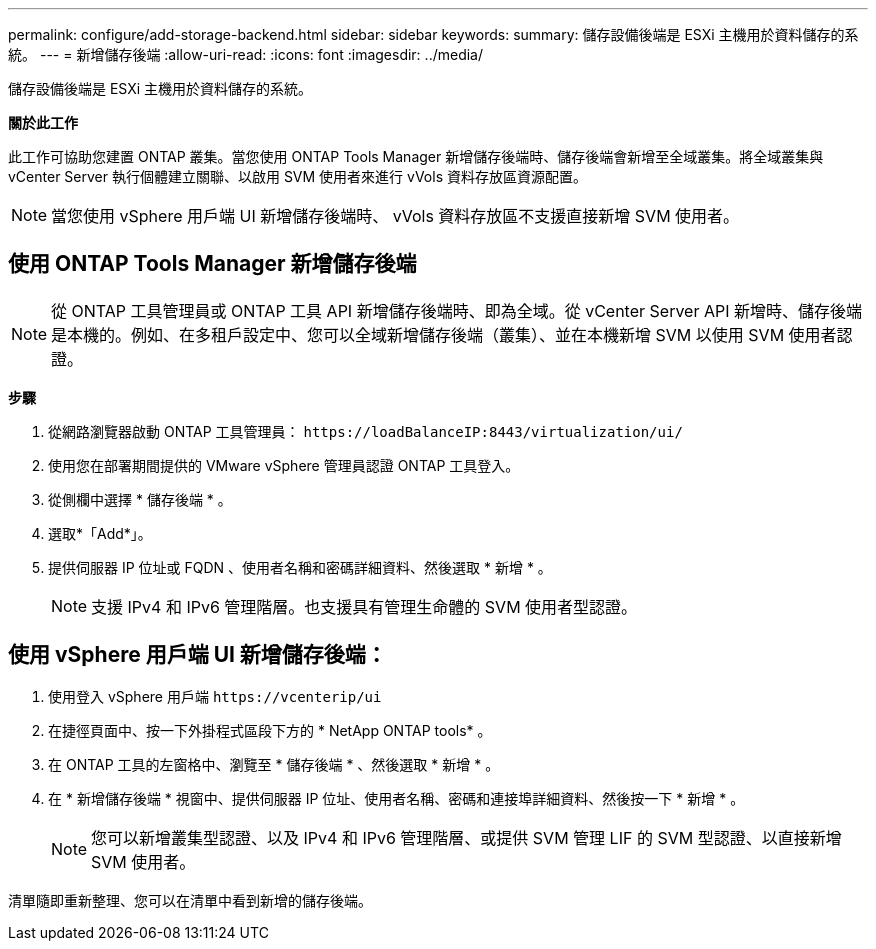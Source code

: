 ---
permalink: configure/add-storage-backend.html 
sidebar: sidebar 
keywords:  
summary: 儲存設備後端是 ESXi 主機用於資料儲存的系統。 
---
= 新增儲存後端
:allow-uri-read: 
:icons: font
:imagesdir: ../media/


[role="lead"]
儲存設備後端是 ESXi 主機用於資料儲存的系統。

*關於此工作*

此工作可協助您建置 ONTAP 叢集。當您使用 ONTAP Tools Manager 新增儲存後端時、儲存後端會新增至全域叢集。將全域叢集與 vCenter Server 執行個體建立關聯、以啟用 SVM 使用者來進行 vVols 資料存放區資源配置。


NOTE: 當您使用 vSphere 用戶端 UI 新增儲存後端時、 vVols 資料存放區不支援直接新增 SVM 使用者。



== 使用 ONTAP Tools Manager 新增儲存後端


NOTE: 從 ONTAP 工具管理員或 ONTAP 工具 API 新增儲存後端時、即為全域。從 vCenter Server API 新增時、儲存後端是本機的。例如、在多租戶設定中、您可以全域新增儲存後端（叢集）、並在本機新增 SVM 以使用 SVM 使用者認證。

*步驟*

. 從網路瀏覽器啟動 ONTAP 工具管理員： `\https://loadBalanceIP:8443/virtualization/ui/`
. 使用您在部署期間提供的 VMware vSphere 管理員認證 ONTAP 工具登入。
. 從側欄中選擇 * 儲存後端 * 。
. 選取*「Add*」。
. 提供伺服器 IP 位址或 FQDN 、使用者名稱和密碼詳細資料、然後選取 * 新增 * 。
+

NOTE: 支援 IPv4 和 IPv6 管理階層。也支援具有管理生命體的 SVM 使用者型認證。





== 使用 vSphere 用戶端 UI 新增儲存後端：

. 使用登入 vSphere 用戶端 `\https://vcenterip/ui`
. 在捷徑頁面中、按一下外掛程式區段下方的 * NetApp ONTAP tools* 。
. 在 ONTAP 工具的左窗格中、瀏覽至 * 儲存後端 * 、然後選取 * 新增 * 。
. 在 * 新增儲存後端 * 視窗中、提供伺服器 IP 位址、使用者名稱、密碼和連接埠詳細資料、然後按一下 * 新增 * 。
+

NOTE: 您可以新增叢集型認證、以及 IPv4 和 IPv6 管理階層、或提供 SVM 管理 LIF 的 SVM 型認證、以直接新增 SVM 使用者。



清單隨即重新整理、您可以在清單中看到新增的儲存後端。
